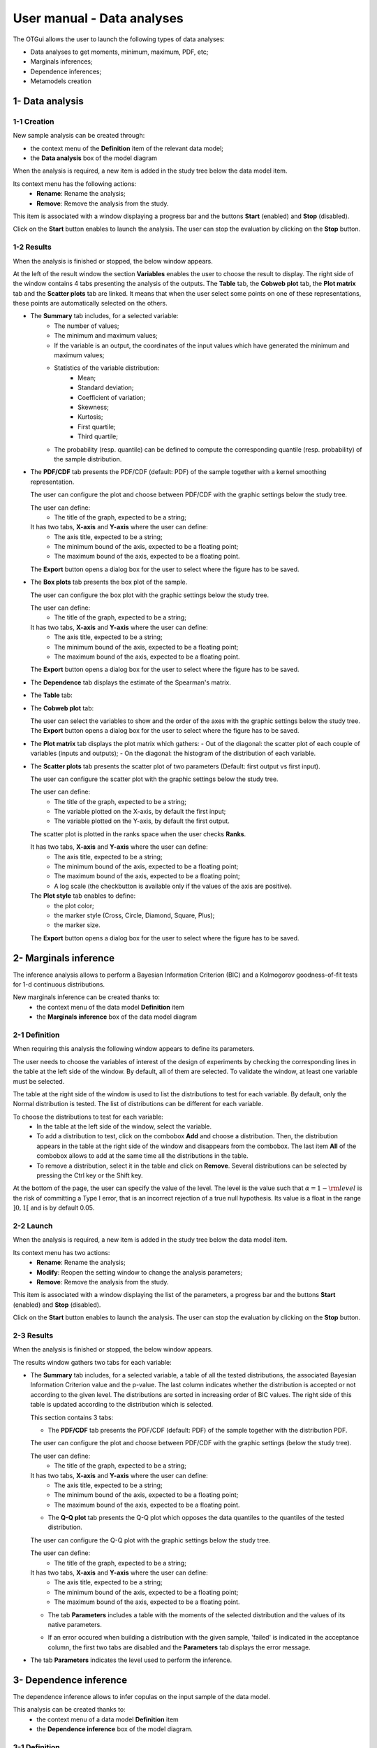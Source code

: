 ===========================
User manual - Data analyses
===========================

The OTGui allows the user to launch the following types of data analyses:

- Data analyses to get moments, minimum, maximum, PDF, etc;
- Marginals inferences;
- Dependence inferences;
- Metamodels creation

1- Data analysis
================

1-1 Creation
''''''''''''

New sample analysis can be created through:

- the context menu of the **Definition** item of the relevant data model;
- the **Data analysis** box of the model diagram

When the analysis is required, a new item is added in the study tree below the data model item.

Its context menu has the following actions:
  - **Rename**: Rename the analysis;
  - **Remove**: Remove the analysis from the study.

This item is associated with a window displaying a progress bar and the buttons
**Start** (enabled) and **Stop** (disabled).

.. image:: /user_manual/graphical_interface/data_analysis/dataAnalysisWindow.png
    :align: center

Click on the **Start** button enables to launch the analysis. The user can stop the evaluation by
clicking on the **Stop** button.

1-2 Results
'''''''''''

When the analysis is finished or stopped, the below window appears.

.. image:: /user_manual/graphical_interface/data_analysis/data_model_analysis_summary.png
    :align: center

At the left of the result window the section **Variables** enables the user to choose the result to display.
The right side of the window contains 4 tabs presenting the analysis of the outputs.
The **Table** tab, the **Cobweb plot** tab, the **Plot matrix** tab and the **Scatter plots** tab
are linked. It means that when the user select some points on one of these representations,
these points are automatically selected on the others.

- The **Summary** tab includes, for a selected variable:
    - The number of values;
    - The minimum and maximum values;
    - If the variable is an output, the coordinates of the input values which have generated
      the minimum and maximum values;
    - Statistics of the variable distribution:
        - Mean;
        - Standard deviation;
        - Coefficient of variation;
        - Skewness;
        - Kurtosis;
        - First quartile;
        - Third quartile;
    - The probability (resp. quantile) can be defined to compute the corresponding
      quantile (resp. probability) of the sample distribution.

- The **PDF/CDF** tab presents the PDF/CDF (default: PDF) of the sample
  together with a kernel smoothing representation.

  .. image:: /user_manual/graphical_interface/data_analysis/data_model_analysis_PDF.png
      :align: center

  The user can configure the plot and choose between PDF/CDF with the graphic
  settings below the study tree.

  .. image:: /user_manual/graphical_interface/data_analysis/data_model_analysis_PDF_setting.png
      :align: center

  The user can define:
    - The title of the graph, expected to be a string;

  It has two tabs, **X-axis** and **Y-axis** where the user can define:
    - The axis title, expected to be a string;
    - The minimum bound of the axis, expected to be a floating point;
    - The maximum bound of the axis, expected to be a floating point.

  The **Export** button opens a dialog box for the user to select where the
  figure has to be saved.

- The **Box plots** tab presents the box plot of the sample.

  .. image:: /user_manual/graphical_interface/data_analysis/data_model_analysis_boxplot.png
      :align: center

  The user can configure the box plot with the graphic settings below the study tree.

  .. image:: /user_manual/graphical_interface/data_analysis/data_model_analysis_boxplot_setting.png
      :align: center

  The user can define:
    - The title of the graph, expected to be a string;

  It has two tabs, **X-axis** and **Y-axis** where the user can define:
    - The axis title, expected to be a string;
    - The minimum bound of the axis, expected to be a floating point;
    - The maximum bound of the axis, expected to be a floating point.

  The **Export** button opens a dialog box for the user to select where the
  figure has to be saved.

.. _dependenceTab:

- The **Dependence** tab displays the estimate of the Spearman's matrix.

  .. image:: /user_manual/graphical_interface/data_analysis/data_model_analysis_dependence.png
      :align: center

- The **Table** tab:

  .. image:: /user_manual/graphical_interface/data_analysis/data_model_analysis_Table.png
      :align: center

- The **Cobweb plot** tab:

  .. image:: /user_manual/graphical_interface/data_analysis/data_model_analysis_Cobweb.png
      :align: center

  The user can select the variables to show and the order of the axes with the graphic settings
  below the study tree. The **Export** button opens a dialog box for the user to select where the
  figure has to be saved.

- The **Plot matrix** tab displays the plot matrix which gathers:
  - Out of the diagonal: the scatter plot of each couple of variables (inputs and outputs);
  - On the diagonal: the histogram of the distribution of each variable.

  .. image:: /user_manual/graphical_interface/data_analysis/data_model_analysis_plotmatrixYX.png
      :align: center

- The **Scatter plots** tab presents the scatter plot of two parameters (Default:
  first output vs first input).

  .. image:: /user_manual/graphical_interface/data_analysis/data_model_analysis_scatterplot.png
      :align: center

  The user can configure the scatter plot with the graphic settings below the study tree.

  .. image:: /user_manual/graphical_interface/deterministic_analysis/scatterGraphSetting.png
    :align: center

  The user can define:
    - The title of the graph, expected to be a string;
    - The variable plotted on the X-axis, by default the first input;
    - The variable plotted on the Y-axis, by default the first output.

  The scatter plot is plotted in the ranks space when the user checks **Ranks**.

  It has two tabs, **X-axis** and **Y-axis** where the user can define:
    - The axis title, expected to be a string;
    - The minimum bound of the axis, expected to be a floating point;
    - The maximum bound of the axis, expected to be a floating point;
    - A log scale (the checkbutton is available only if the values of the axis are positive).
  The **Plot style** tab enables to define:
    - the plot color;
    - the marker style (Cross, Circle, Diamond, Square, Plus);
    - the marker size.

  The **Export** button opens a dialog box for the user to select where the
  figure has to be saved.

.. _inferenceAnalysis:

2- Marginals inference
======================

The inference analysis allows to perform a Bayesian Information Criterion (BIC) and
a Kolmogorov goodness-of-fit tests for 1-d continuous distributions.

New marginals inference can be created thanks to:
  - the context menu of the data model **Definition** item
  - the **Marginals inference** box of the data model diagram

2-1 Definition
''''''''''''''

When requiring this analysis the following window appears to define its parameters.

.. image:: /user_manual/graphical_interface/data_analysis/inference_wizard.png
    :align: center

The user needs to choose the variables of interest of the design of experiments by checking
the corresponding lines in the table at the left side of the window. By default, all of them
are selected. To validate the window, at least one variable must be selected.

The table at the right side of the window is used to list the distributions
to test for each variable. By default, only the Normal distribution is tested.
The list of distributions can be different for each variable.

To choose the distributions to test for each variable:
  - In the table at the left side of the window, select the variable.
  - To add a distribution to test, click on the combobox **Add** and choose a distribution.
    Then, the distribution appears in the table at the right side of the window and
    disappears from the combobox.
    The last item **All** of the combobox allows to add at the same time all the
    distributions in the table.
  - To remove a distribution, select it in the table and click on **Remove**.
    Several distributions can be selected by pressing the Ctrl key or the Shift key.

At the bottom of the page, the user can specify the value of the level. The level is
the value such that :math:`\alpha = 1 - {\rm level}` is the risk of
committing a Type I error, that is an incorrect rejection of a true
null hypothesis. Its value is a float in the range :math:`]0, 1[` and is by default 0.05.


2-2 Launch
''''''''''

When the analysis is required, a new item is added in the study tree below the data model item.

Its context menu has two actions:
  - **Rename**: Rename the analysis;
  - **Modify**: Reopen the setting window to change the analysis parameters;
  - **Remove**: Remove the analysis from the study.

.. image:: /user_manual/graphical_interface/probabilistic_analysis/analysisContextMenu.png
    :align: center

This item is associated with a window displaying the list of the parameters, a
progress bar and the buttons **Start** (enabled) and **Stop** (disabled).

.. image:: /user_manual/graphical_interface/data_analysis/inferenceWindow.png
    :align: center

Click on the **Start** button enables to launch the analysis. The user can stop the evaluation by
clicking on the **Stop** button.

2-3 Results
'''''''''''

When the analysis is finished or stopped, the below window appears.

.. image:: /user_manual/graphical_interface/data_analysis/inference_resultWindow_tab_summary_PDF.png
    :align: center

The results window gathers two tabs for each variable:

- The **Summary** tab includes, for a selected variable, a table of all the tested
  distributions, the associated Bayesian Information Criterion value and the p-value. The last column
  indicates whether the distribution is accepted or not according to the given level.
  The distributions are sorted in increasing order of BIC values.
  The right side of this table is updated according to the distribution which is selected.

  This section contains 3 tabs:

  - The **PDF/CDF** tab presents the PDF/CDF (default: PDF) of the sample
    together with the distribution PDF.

  The user can configure the plot and choose between PDF/CDF with the graphic
  settings (below the study tree).

  .. image:: /user_manual/graphical_interface/data_analysis/inference_resultWindow_PDF_setting.png
      :align: center

  The user can define:
    - The title of the graph, expected to be a string;

  It has two tabs, **X-axis** and **Y-axis** where the user can define:
    - The axis title, expected to be a string;
    - The minimum bound of the axis, expected to be a floating point;
    - The maximum bound of the axis, expected to be a floating point.

  - The **Q-Q plot** tab presents the Q-Q plot which opposes the data quantiles to the quantiles
    of the tested distribution.

  .. image:: /user_manual/graphical_interface/data_analysis/inference_resultWindow_tab_summary_QQplot.png
      :align: center

  The user can configure the Q-Q plot with the graphic settings below the study tree.

  .. image:: /user_manual/graphical_interface/data_analysis/inference_resultWindow_qqplot_setting.png
      :align: center

  The user can define:
    - The title of the graph, expected to be a string;

  It has two tabs, **X-axis** and **Y-axis** where the user can define:
    - The axis title, expected to be a string;
    - The minimum bound of the axis, expected to be a floating point;
    - The maximum bound of the axis, expected to be a floating point.

  - The tab **Parameters** includes a table with the moments of the selected distribution
    and the values of its native parameters.

  .. image:: /user_manual/graphical_interface/data_analysis/inference_resultWindow_tab_summary_parameters.png
      :align: center

  - If an error occured when building a distribution with the given sample, 'failed' is indicated in the
    acceptance column, the first two tabs are disabled and the **Parameters** tab displays the error message.

  .. image:: /user_manual/graphical_interface/data_analysis/inference_resultWindow_tab_summary_parameters_error_message.png
      :align: center

- The tab **Parameters** indicates the level used to perform the inference.

  .. image:: /user_manual/graphical_interface/data_analysis/inference_resultWindow_tab_parameters.png
      :align: center


.. _dependenceInference:

3- Dependence inference
=======================

The dependence inference allows to infer copulas on the input sample
of the data model.

This analysis can be created thanks to:
  - the context menu of a data model **Definition** item
  - the **Dependence inference** box of the model diagram.

3-1 Definition
''''''''''''''

When requiring this analysis the following window appears to define its parameters.

.. image:: /user_manual/graphical_interface/data_analysis/dependenceInference_wizard.png
    :align: center

This window enables to define group of variables and the copulas to test for each of them.

The left side of the window lists all the variables of the model in a table.
The right side list the groups of variables.

To add a group, select at least two variables in the first table and click on the right arrow.
To remove a group, select a group in the second table and click on the left arrow.

The user can refer to the estimate of the :ref:`Spearman's matrix <dependenceTab>`
in the result window of the data analysis to create the groups.
For convenience the list of groups may be set by default thanks to this estimate
if correlation between variables exists.

.. image:: /user_manual/graphical_interface/data_analysis/dependenceInference_wizardOneGroup.png
    :align: center

When the group is adding, a new table appears with the **Normal** item.
Below this table there are two buttons **Add** and **Remove** to add and remove items from
the list.

If the group has two variables the `available copulas <http://openturns.github.io/openturns/master/user_manual/_generated/openturns.Copula.html>`_ are:
  - Ali-Mikhail-Haq
  - Clayton
  - Farlie-Gumbel-Morgenstern
  - Frank
  - Gumbel
  - Normal

If the group has more than two variables only the Normal copula is available. That is why the
buttons **Add** and **Remove** are disabled in this case.

3-2 Launch
'''''''''''

When the analysis is required, a new item is added in the study tree below the data model item.

Its context menu has the following actions:
  - **Rename**: Rename the analysis;
  - **Modify**: Reopen the setting window to change the analysis parameters;
  - **Remove**: Remove the analysis from the study.

This item is associated with a window displaying a progress bar and the buttons
**Start** (enabled) and **Stop** (disabled).

.. image:: /user_manual/graphical_interface/data_analysis/dataAnalysisWindow.png
    :align: center

Click on the **Start** button enables to launch the analysis. The user can stop the evaluation by
clicking on the **Stop** button.

3-3 Results
'''''''''''

The results window gathers the **Summary** tab for each set of variables.

- The **Summary** tab includes, for a selected set of variables, a table of all the tested
  copulas. The right side of this tab is updated according to the copula which is selected.

  This section contains the following tabs:

  - The **PDF/CDF** tab presents for each pair of variables the PDF/CDF (default: PDF) of the sample
    together with the distribution PDF.

    .. image:: /user_manual/graphical_interface/data_analysis/copulaInference_resultWindow_tab_summary_PDF.png
        :align: center

    With the graphic settings below the study tree, the user can configure the plot, choose the pair of
    variables to analyze and choose between PDF/CDF.

    .. image:: /user_manual/graphical_interface/data_analysis/copulaInference_resultWindow_PDF_setting.png
        :align: center

    The user can define:
      - The title of the graph, expected to be a string;

    It has two tabs, **X-axis** and **Y-axis** where the user can define:
      - The axis title, expected to be a string;
      - The minimum bound of the axis, expected to be a floating point;
      - The maximum bound of the axis, expected to be a floating point.

  - The **Kendall** tab:

    .. image:: /user_manual/graphical_interface/data_analysis/copulaInference_resultWindow_tab_summary_Kendall.png
        :align: center

    With the graphic settings below the study tree, the user can configure the plot and choose the pair of
    variables to analyze.

    The user can define:
      - The title of the graph, expected to be a string;

    It has two tabs, **X-axis** and **Y-axis** where the user can define:
      - The axis title, expected to be a string;
      - The minimum bound of the axis, expected to be a floating point;
      - The maximum bound of the axis, expected to be a floating point.

  - The **Parameters** tab includes the parameters of the selected copula. For the Gaussian copula, the
    tab displays the Spearman's coefficients.

  .. image:: /user_manual/graphical_interface/data_analysis/copulaInference_resultWindow_tab_summary_parameters.png
      :align: center

  - If an error occured when building a copula with the given sample, '-' is indicated in the
    BIC column, the first two tabs are disabled and the **Parameters** tab displays the error message.

  .. image:: /user_manual/graphical_interface/data_analysis/copulaInference_resultWindow_tab_summary_parameters_ErrorMessage.png
      :align: center

4- Metamodel creation
======================

4-1 Definition
''''''''''''''

A new metamodel can be created thanks to:
  - the context menu of a data model **Definition** item;
  - the context menu of a design of experiments item;
  - the **Metamodel creation** box of a model diagram.

The data model or the design of experiments must contain an output sample.

.. image:: /user_manual/graphical_interface/data_analysis/metaModel_wizard.png
    :align: center

Two methods are available:
  - Functional chaos
  - Kriging

The user can choose the outputs to analyze by clicking on the button **-- Select Outputs --**
at the top of the window:

.. image:: /user_manual/graphical_interface/probabilistic_analysis/analyses_selectionOutput.png
    :align: center

By default all the output variables are analyzed.

Functional chaos
~~~~~~~~~~~~~~~~

.. image:: /user_manual/graphical_interface/data_analysis/metaModel_functional_chaos_wizard.png
    :align: center

- In the **Parameters** section the user can specify the needed chaos degree. The
  degree must superior or equal to 1. By default, it is equal to 2.

- In the advanced parameters (default: hidden), the user can choose to use a sparse chaos.

Kriging
~~~~~~~

.. image:: /user_manual/graphical_interface/data_analysis/metaModel_kriging_wizard.png
    :align: center

- In the **Parameters** section the user can choose:

  - The covariance model (default: Squared exponential) between:
      - Squared exponential,
      - Absolute exponential,
      - Generalized exponential,
      - Matérn model

    To parametrize these models the user can defined:

    - The scale for each input by clicking on the button "**...**" on the
      **Scale** line. A wizard appears with a table containing a column to list
      the input variables and a column to display and edit the scales
      (default: 1.). 

      .. image:: /user_manual/graphical_interface/data_analysis/kriging_scale_wizard.png
          :align: center

    - The amplitude of the process (default: 1., positive float expected).

    - The parameter **p**, exponent of the euclidean norm (default: 1., positive float expected),
      if the **Generalized exponential** model is chosen..

      .. image:: /user_manual/graphical_interface/data_analysis/kriging_p_parameter.png
          :align: center

    - The coefficient **nu** (default: 1.5, positive float expected), if the **Matérn**
      model is chosen.

      .. image:: /user_manual/graphical_interface/data_analysis/kriging_nu_parameter.png
          :align: center

  - The trend basis (default: Constant) between:
      - Constant,
      - Linear,
      - Quadratic

Validation
~~~~~~~~~~

For both analyses it is possible to validate the generated metamodel.
The following page enables to parametrize the validation.
By default the metamodel is validating analytically.

.. image:: /user_manual/graphical_interface/data_analysis/metaModel_validation_page.png
    :align: center

Four methods are available:
  - Analytically. This method correspond to an approximation of the Leave-one-out method result.
      - Kriging: cf O. Dubrule, Cross Validation of Kriging in a Unique Neighborhood,
        Mathematical Geology,1983.
      - Functional chaos: cf G. Blatman, Adaptive sparse polynomial chaos
        expansions for uncertainty propagation and sensitivity analysis.,
        PhD thesis. Blaise Pascal University-Clermont II, France, 2009.
  - Test sample: The data sample is dividing into two sub-samples:
    a training sample (by default 80% of the sample points) and a test sample
    (by default 20% of the sample points).
    That is to say a new metamodel is building with the training sample
    and it is validating with the test sample.
    The points are randomly picked in the data sample (by default the seed is 1).
  - `K-Fold <http://openturns.github.io/openturns/master/theory/meta_modeling/cross_validation.html>`_
  - `Leave-one-out <http://openturns.github.io/openturns/master/theory/meta_modeling/cross_validation.html>`_.
    Be careful, this method is very time consuming.


4-2 Results
'''''''''''

When validating the previous window, a new element appears in the study tree below the
data model item or the design of experiments item.

The context menu of this item contains these actions:
  - **Rename**: Rename the analysis;
  - **Modify**: Reopen the setting window to change the analysis parameters;
  - **Convert metamodel into physical model** (Default: disabled): When the analysis
    is finished or stopped successfully, add the metamodel in the study tree;
  - **Remove**: Remove the analysis from the study.

.. image:: /user_manual/graphical_interface/data_analysis/metamodel_contextMenu.png
    :align: center

The item is associated with a window displaying the list of the parameters, a
progress bar and the buttons **Start** (enabled) and **Stop** (disabled).

.. image:: /user_manual/graphical_interface/data_analysis/metaModelWindow.png
    :align: center

Click on the **Start** button launches the analysis. The user can stop the analysis by clicking
on the **Stop** button.

When the analysis is finished or stopped, a result window appears.

Functional chaos
~~~~~~~~~~~~~~~~

.. image:: /user_manual/graphical_interface/data_analysis/metaModel_result_window_plot.png
    :align: center

The results window gathers:

- The **Metamodel** tab which contains for each output:
    - the relative error: :math:`\displaystyle rel = \frac{\sum_{i=0}^N (y_i - \hat{y_i})^2}{\sum_{i=0}^N {(y_i - \bar{y})^2}}`
    - the residual: :math:`\displaystyle res = \frac{\sqrt{\sum_{i=0}^N (y_i - \hat{y_i})^2}}{N}`.

  It contains also a plot opposing the metamodel values to the physical model output values.
  A diagonal is built with the physical model output values.

  The user can configure the plot with the graphic settings below the study tree.

  The user can define:
    - The title of the graph, expected to be a string;

  It has two tabs, **X-axis** and **Y-axis** where the user can define:
    - The axis title, expected to be a string;
    - The minimum bound of the axis, expected to be a floating point;
    - The maximum bound of the axis, expected to be a floating point.

  The **Export** button opens a dialog box for the user to select where the
  figure has to be saved;

- The **Summary** tab presents:
    - the first and second order moments;
    - the polynomial basis size, dimension and maximum degree.

  .. image:: /user_manual/graphical_interface/data_analysis/metaModel_result_window_moments.png
      :align: center

- The **Sobol indices** tab contains the first and total order indices plotted for each input variable.

  .. image:: /user_manual/graphical_interface/data_analysis/metaModel_result_window_sobol_indices.png
    :align: center

  The user can configure the plot with the graphic settings below the study tree;

  .. image:: /user_manual/graphical_interface/data_analysis/metaModel_result_window_sobol_indices_graph_setting.png
      :align: center

  The user can define:
    - The title of the graph, expected to be a string;

  It has two tabs, **X-axis** and **Y-axis** where the user can define:
    - The axis title, expected to be a string;
    - The minimum bound of the axis, expected to be a floating point;
    - The maximum bound of the axis, expected to be a floating point.

  The **Export** button opens a dialog box for the user to select where the
  figure has to be saved;

  - The tab has a table with the first and total order indices value for each variable. Each
    column can be sorted by clicking on its header. When sorting the table, the
    points on the graphic are also sorted;

  - The index corresponding to the interactions;

  .. |attentionButton| image:: /user_manual/graphical_interface/probabilistic_analysis/task-attention.png

If the Sobol's indices estimates are incoherent, refer to the warning message in the tooltip of |attentionButton|,
and try to perform the analysis with a greater sample size.

- If the user requested a metamodel validation, the window contains a **Validation** tab.
  This tab presents for each methods and for each output:

    - the metamodel predictivity coefficient: :math:`\displaystyle Q2 = 1 - \frac{\sum_{i=0}^N (y_i - \hat{y_i})^2}{\sum_{i=0}^N {(\bar{y} - y_i)^2}}`
    - the residual: :math:`\displaystyle res = \frac{\sqrt{\sum_{i=0}^N (y_i - \hat{y_i})^2}}{N}`.

  It contains also a plot which opposes the predicted metamodel values
  to the physical model output values (except for the analytical validation of
  the metamodel built with the functional chaos method). A diagonal is built
  with the physical model output values.

  .. image:: /user_manual/graphical_interface/data_analysis/metaModel_result_window_LOO_plot.png
      :align: center

  The user can configure the plot with the graphic settings below the study tree:

  .. image:: /user_manual/graphical_interface/data_analysis/metaModel_graph_setting.png
      :align: center

  The user can define:
    - The title of the graph, expected to be a string;

  It has two tabs, **X-axis** and **Y-axis** where the user can define:
    - The axis title, expected to be a string;
    - The minimum bound of the axis, expected to be a floating point;
    - The maximum bound of the axis, expected to be a floating point.

  The **Export** button opens a dialog box for the user to select where the
  figure has to be saved;

- The **Parameters** tab which contains the analysis' parameters' values.

  .. image:: /user_manual/graphical_interface/data_analysis/metaModel_result_window_parameters.png
      :align: center


Kriging
~~~~~~~

.. image:: /user_manual/graphical_interface/data_analysis/metaModel_result_window_kriging_plot.png
    :align: center

The results window gathers:

- The **Metamodel** tab which contains a plot opposing the metamodel values to the physical
  model output values. A diagonal is built with the physical model output values.

  The user can configure the plot with the graphic settings below the study tree.

  .. image:: /user_manual/graphical_interface/data_analysis/metaModel_graph_setting.png
      :align: center

  The user can define:
    - The title of the graph, expected to be a string;

  It has two tabs, **X-axis** and **Y-axis** where the user can define:
    - The axis title, expected to be a string;
    - The minimum bound of the axis, expected to be a floating point;
    - The maximum bound of the axis, expected to be a floating point.

  The **Export** button opens a dialog box for the user to select where the
  figure has to be saved;

- The **Results** tab presents the optimized covariance model parameters and the trend coefficients.

  .. image:: /user_manual/graphical_interface/data_analysis/metaModel_result_window_kriging_results.png
      :align: center

- As for the functional chaos result window, if the user requested a metamodel validation,
  the window contains a **Validation** tab.

- The **Parameters** tab which contains the analysis' parameters' values.
